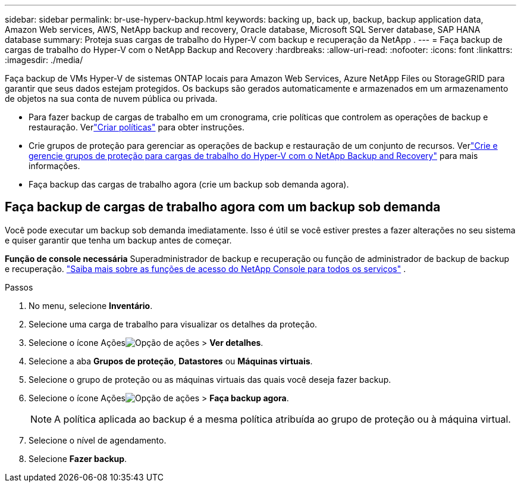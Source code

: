 ---
sidebar: sidebar 
permalink: br-use-hyperv-backup.html 
keywords: backing up, back up, backup, backup application data, Amazon Web services, AWS, NetApp backup and recovery, Oracle database, Microsoft SQL Server database, SAP HANA database 
summary: Proteja suas cargas de trabalho do Hyper-V com backup e recuperação da NetApp . 
---
= Faça backup de cargas de trabalho do Hyper-V com o NetApp Backup and Recovery
:hardbreaks:
:allow-uri-read: 
:nofooter: 
:icons: font
:linkattrs: 
:imagesdir: ./media/


[role="lead"]
Faça backup de VMs Hyper-V de sistemas ONTAP locais para Amazon Web Services, Azure NetApp Files ou StorageGRID para garantir que seus dados estejam protegidos. Os backups são gerados automaticamente e armazenados em um armazenamento de objetos na sua conta de nuvem pública ou privada.

* Para fazer backup de cargas de trabalho em um cronograma, crie políticas que controlem as operações de backup e restauração.  Verlink:br-use-policies-create.html["Criar políticas"] para obter instruções.
* Crie grupos de proteção para gerenciar as operações de backup e restauração de um conjunto de recursos. Verlink:br-use-hyper-v-protection-groups.html["Crie e gerencie grupos de proteção para cargas de trabalho do Hyper-V com o NetApp Backup and Recovery"] para mais informações.
* Faça backup das cargas de trabalho agora (crie um backup sob demanda agora).




== Faça backup de cargas de trabalho agora com um backup sob demanda

Você pode executar um backup sob demanda imediatamente.  Isso é útil se você estiver prestes a fazer alterações no seu sistema e quiser garantir que tenha um backup antes de começar.

*Função de console necessária* Superadministrador de backup e recuperação ou função de administrador de backup de backup e recuperação. https://docs.netapp.com/us-en/console-setup-admin/reference-iam-predefined-roles.html["Saiba mais sobre as funções de acesso do NetApp Console para todos os serviços"^] .

.Passos
. No menu, selecione *Inventário*.
. Selecione uma carga de trabalho para visualizar os detalhes da proteção.
. Selecione o ícone Açõesimage:../media/icon-action.png["Opção de ações"] > *Ver detalhes*.
. Selecione a aba *Grupos de proteção*, *Datastores* ou *Máquinas virtuais*.
. Selecione o grupo de proteção ou as máquinas virtuais das quais você deseja fazer backup.
. Selecione o ícone Açõesimage:../media/icon-action.png["Opção de ações"] > *Faça backup agora*.
+

NOTE: A política aplicada ao backup é a mesma política atribuída ao grupo de proteção ou à máquina virtual.

. Selecione o nível de agendamento.
. Selecione *Fazer backup*.

